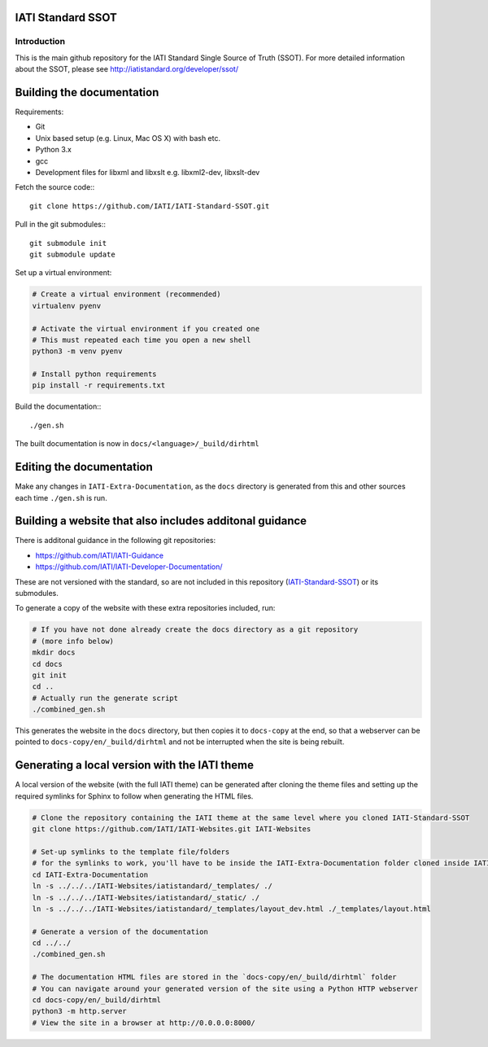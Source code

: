 IATI Standard SSOT
==================

.. image:: https://github.com/IATI/IATI-Standard-SSOT/workflows/CI_version-2.02/badge.svg
    :target: https://github.com/IATI/IATI-Standard-SSOT/actions
.. image:: https://travis-ci.org/IATI/IATI-Standard-SSOT.svg?branch=version-2.02
    :target: https://travis-ci.org/IATI/IATI-Standard-SSOT
.. image:: https://requires.io/github/IATI/IATI-Standard-SSOT/requirements.svg?branch=version-2.02
    :target: https://requires.io/github/IATI/IATI-Standard-SSOT/requirements/?branch=version-2.02
    :alt: Requirements Status
.. image:: https://img.shields.io/badge/license-MIT-blue.svg
    :target: https://github.com/IATI/IATI-Standard-SSOT/blob/version-2.02/LICENSE

Introduction
------------

This is the main github repository for the IATI Standard Single Source of Truth (SSOT). For more detailed information about the SSOT, please see http://iatistandard.org/developer/ssot/

Building the documentation
==========================

Requirements:

* Git
* Unix based setup (e.g. Linux, Mac OS X) with bash etc.
* Python 3.x
* gcc
* Development files for libxml and libxslt e.g. libxml2-dev, libxslt-dev

Fetch the source code:::

    git clone https://github.com/IATI/IATI-Standard-SSOT.git

Pull in the git submodules:::

    git submodule init
    git submodule update

Set up a virtual environment:

.. code-block:: bash

    # Create a virtual environment (recommended)
    virtualenv pyenv

    # Activate the virtual environment if you created one
    # This must repeated each time you open a new shell
    python3 -m venv pyenv

    # Install python requirements
    pip install -r requirements.txt

Build the documentation:::

    ./gen.sh

The built documentation is now in ``docs/<language>/_build/dirhtml``


Editing the documentation
=========================

Make any changes in ``IATI-Extra-Documentation``, as the ``docs`` directory is generated from
this and other sources each time ``./gen.sh`` is run.


Building a website that also includes additonal guidance
========================================================

There is additonal guidance in the following git repositories:

* https://github.com/IATI/IATI-Guidance
* https://github.com/IATI/IATI-Developer-Documentation/

These are not versioned with the standard, so are not included in this repository (`IATI-Standard-SSOT <https://github.com/IATI/IATI-Standard-SSOT>`__) or its submodules.

To generate a copy of the website with these extra repositories included, run:

.. code-block:: bash

   # If you have not done already create the docs directory as a git repository
   # (more info below)
   mkdir docs
   cd docs
   git init
   cd ..
   # Actually run the generate script
   ./combined_gen.sh

This generates the website in the ``docs`` directory, but then copies it to ``docs-copy`` at the end, so that a webserver can be pointed to ``docs-copy/en/_build/dirhtml`` and not be interrupted when the site is being rebuilt.


Generating a local version with the IATI theme
==============================================

A local version of the website (with the full IATI theme) can be generated after cloning the theme files and setting up the required symlinks for Sphinx to follow when generating the HTML files.

.. code-block:: bash

   # Clone the repository containing the IATI theme at the same level where you cloned IATI-Standard-SSOT
   git clone https://github.com/IATI/IATI-Websites.git IATI-Websites

   # Set-up symlinks to the template file/folders
   # for the symlinks to work, you'll have to be inside the IATI-Extra-Documentation folder cloned inside IATI-Standard-SSOT
   cd IATI-Extra-Documentation
   ln -s ../../../IATI-Websites/iatistandard/_templates/ ./
   ln -s ../../../IATI-Websites/iatistandard/_static/ ./
   ln -s ../../../IATI-Websites/iatistandard/_templates/layout_dev.html ./_templates/layout.html

   # Generate a version of the documentation
   cd ../../
   ./combined_gen.sh

   # The documentation HTML files are stored in the `docs-copy/en/_build/dirhtml` folder
   # You can navigate around your generated version of the site using a Python HTTP webserver
   cd docs-copy/en/_build/dirhtml
   python3 -m http.server
   # View the site in a browser at http://0.0.0.0:8000/

